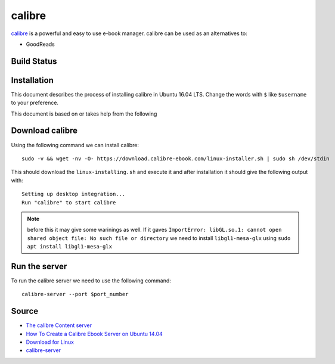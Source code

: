 calibre
=======
`calibre <https://calibre-ebook.com/>`_ is a powerful and easy to use e-book manager. calibre can be used as an alternatives to:

- GoodReads

Build Status
------------
.. .. image:: https://img.shields.io/badge/Last%20Build-passing-brightgreen.svg
.. image:: https://img.shields.io/badge/Last%20Build-failed-red.svg



Installation
------------
This document describes the process of installing calibre in Ubuntu 16.04 LTS. Change the words with ``$`` like ``$username`` to your preference.

This document is based on or takes help from the following 



..
    Install the necessary packages
    ------------------------------
    Using the following command install the necessary packages. ::

       sudo apt update

       sudo apt -y upgrade

       sudo apt install -y xdg-utils wget xz-utils python

Download calibre
----------------
Using the following command we can install calibre::

    sudo -v && wget -nv -O- https://download.calibre-ebook.com/linux-installer.sh | sudo sh /dev/stdin

This should download the ``linux-installing.sh`` and execute it and after installation it should give the following output with::

    Setting up desktop integration...
    Run "calibre" to start calibre 

.. note:: before this it may give some warinings as well. If it gaves ``ImportError: libGL.so.1: cannot open shared object file: No such file or directory`` we need to install ``libgl1-mesa-glx`` using ``sudo apt install libgl1-mesa-glx``

Run the server
--------------
To run the calibre server we need to use the following command::

    calibre-server --port $port_number

Source
------

- `The calibre Content server <https://manual.calibre-ebook.com/server.html>`_
- `How To Create a Calibre Ebook Server on Ubuntu 14.04 <https://www.digitalocean.com/community/tutorials/how-to-create-a-calibre-ebook-server-on-ubuntu-14-04>`_
- `Download for Linux <https://calibre-ebook.com/download_linux>`_
- `calibre-server <https://manual.calibre-ebook.com/generated/en/calibre-server.html>`_

